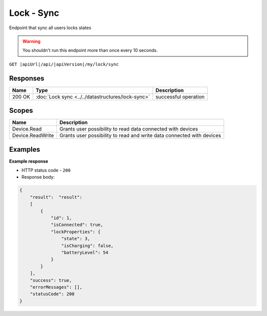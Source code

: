 Lock - Sync
=========================

Endpoint that sync all users locks states

.. warning::

    You shouldn't run this endpoint more than once every 10 seconds.


``GET |apiUrl|/api/|apiVersion|/my/lock/sync``

.. code-block:: sh
    :caption: curl

    curl -X GET "|apiUrl|/api/|apiVersion|/my/lock/sync" -H "accept: application/json" -H "Authorization: Bearer <<access token>>"

Responses 
-------------

+------------------------+---------------------------------------------------+--------------------------+
| Name                   | Type                                              | Description              |
+========================+===================================================+==========================+
| 200 OK                 | :doc:`Lock sync <../../datastructures/lock-sync>` | successful operation     |
+------------------------+---------------------------------------------------+--------------------------+

Scopes
-------------

+------------------------+-------------------------------------------------------------------------+
| Name                   | Description                                                             |
+========================+=========================================================================+
| Device.Read            | Grants user possibility to read data connected with devices             |
+------------------------+-------------------------------------------------------------------------+
| Device.ReadWrite       | Grants user possibility to read and write data connected with devices   |
+------------------------+-------------------------------------------------------------------------+

Examples
-------------

**Example response**

* HTTP status code - ``200``
* Response body:

.. code-block:: js

    {
        "result":  "result":  
        [
            {
                "id": 1,
                "isConnected": true,
                "lockProperties": {
                    "state": 3,
                    "isCharging": false,
                    "batteryLevel": 54
                }
            }
        ],
        "success": true,
        "errorMessages": [],
        "statusCode": 200
    }